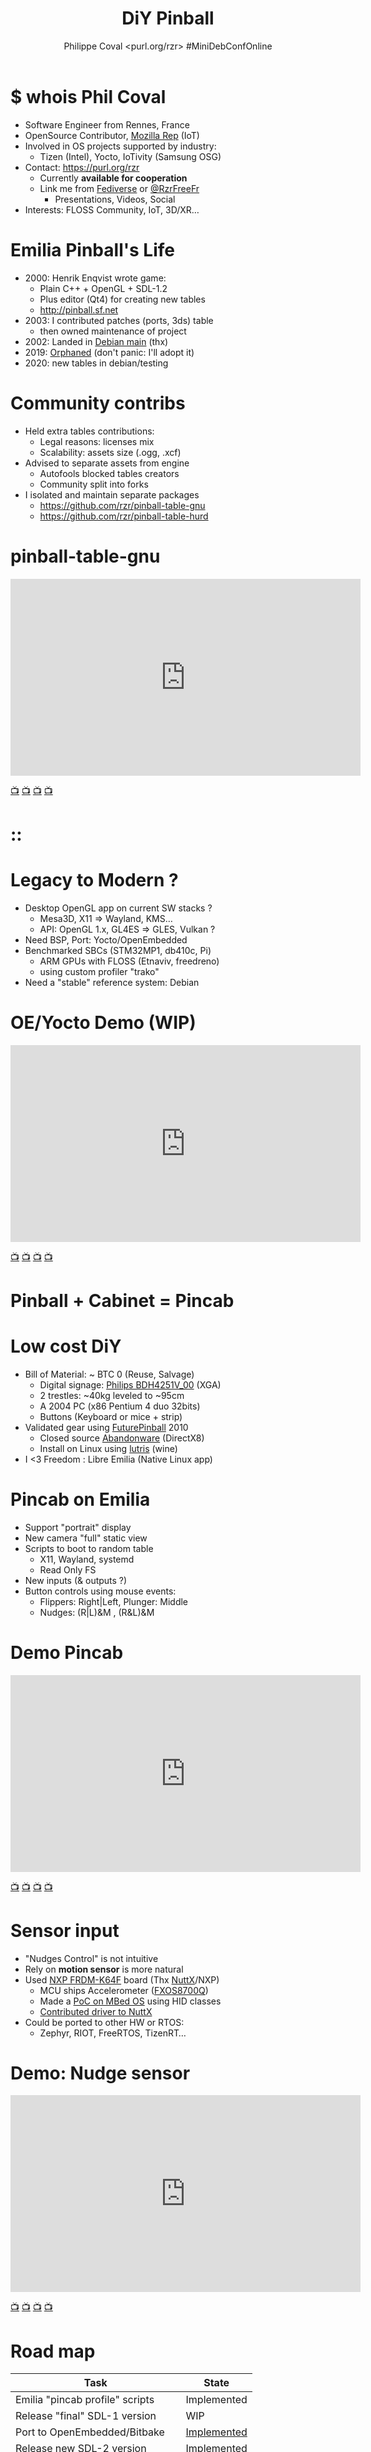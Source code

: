#+TITLE: DiY Pinball
#+AUTHOR: Philippe Coval <purl.org/rzr> #MiniDebConfOnline
#+EMAIL: rzr@users.sf.net

#+OPTIONS: num:nil timestamp:nil toc:nil tags:nil ^:nil tag:nil italic:nil
#+REVEAL_DEFAULT_FRAG_STYLE: appear
#+REVEAL_DEFAULT_SLIDE_BACKGROUND: https://files.mastodon.social/preview_cards/images/017/328/639/original/01eda8631aa5fc3d.jpeg
#+REVEAL_DEFAULT_SLIDE_BACKGROUND_OPACITY: 0.1
#+REVEAL_HEAD_PREAMBLE: <meta name="description" content="Presentations slides">
#+REVEAL_HLEVEL: 3
#+REVEAL_INIT_OPTIONS: transition:'zoom'
#+REVEAL_POSTAMBLE: <p> Created by Philippe Coval <https://purl.org/rzr> </p>
#+REVEAL_ROOT: https://cdn.jsdelivr.net/gh/hakimel/reveal.js@4.1.0/
#+REVEAL_SLIDE_FOOTER:
#+REVEAL_SLIDE_HEADER:
#+REVEAL_THEME: night
#+REVEAL_PLUGINS: (highlight)
#+MACRO: tags-on-export (eval (format "%s" (cond ((org-export-derived-backend-p org-export-current-backend 'md) "#+OPTIONS: tags:1") ((org-export-derived-backend-p org-export-current-backend 'reveal) "#+OPTIONS: tags:nil num:nil reveal_single_file:t"))))
#+ATTR_HTML: :width 5% :align right

#+ATTR_HTML: :width 15% :align right
[[https://mdco2.mini.debconf.org/talks/23-my-diy-pinball-on-debian/][https://mdco2.mini.debconf.org/static/img/logo.449625536946.png]]

* $ whois Phil Coval
  :PROPERTIES:
  :reveal_background: ../../file/rzr.png
  :reveal_background_opacity: 0.05
  :END:

   #+ATTR_REVEAL: :frag (fade-in fade-in fade-in fade-in)
  - Software Engineer from Rennes, France
  - OpenSource Contributor, [[https://wiki.mozilla.org/User:Rzr][Mozilla Rep]] (IoT)
  - Involved in OS projects supported by industry:
    - Tizen (Intel), Yocto, IoTivity (Samsung OSG)
  - Contact: <https://purl.org/rzr>
    - Currently *available for cooperation*
    - Link me from [[https://purl.org/rzr/social][Fediverse]] or [[https://twitter.com/RzrFreeFr/status/1308364944988155907][@RzrFreeFr]]
      - Presentations, Videos, Social
  - Interests: FLOSS Community, IoT, 3D/XR...

* Emilia Pinball's Life
  #+ATTR_REVEAL: :frag (fade-in)
  - 2000: Henrik Enqvist wrote game:
    - Plain C++ + OpenGL + SDL-1.2
    - Plus editor (Qt4) for creating new tables
    - http://pinball.sf.net
  - 2003: I contributed patches (ports, 3ds) table
    - then owned maintenance of project
  - 2002: Landed in [[https://tracker.debian.org/pkg/pinball][Debian main]] (thx)
  - 2019: [[https://bugs.debian.org/cgi-bin/bugreport.cgi?bug=922911][Orphaned]] (don't panic: I'll adopt it)
  - 2020: new tables in debian/testing

* Community contribs
  #+ATTR_REVEAL: :frag (fade-in)
  - Held extra tables contributions:
    - Legal reasons: licenses mix
    - Scalability: assets size (.ogg, .xcf)
  - Advised to separate assets from engine
    - Autofools blocked tables creators
    - Community split into forks
  - I isolated and maintain separate packages
    - https://github.com/rzr/pinball-table-gnu
    - https://github.com/rzr/pinball-table-hurd

* pinball-table-gnu
  :PROPERTIES:
  :reveal_background:  https://files.mastodon.social/media_attachments/files/105/243/075/874/884/240/original/91498ee1bc63a490.jpg
  :reveal_background_opacity: 0.05
  :END:


@@html:<iframe width="560" height="315" src="https://www.youtube-nocookie.com/embed/9J5CHTFWnTc#pinball-table-gnu-pincab-2020-rzr" frameborder="0" allow="accelerometer; autoplay; clipboard-write; encrypted-media; gyroscope; picture-in-picture" allowfullscreen></iframe>@@

[[https://peertube.mastodon.host/download/videos/35d08be9-0b05-4477-b6c5-d1cc95890b66-480.mp4#./pinball-table-gnu-0.0.20191225rzr][📺]]
[[https://www.youtube.com/watch?list=PLW_oRrdNdnFlJE-HTd61mxSStoAsik5kV&v=9J5CHTFWnTc#pinball-table-gnu-pincab-2020-rzr#][📺]]
[[http://purl.org/rzr/youtube#:todo:2020:][📺]]
[[http://purl.org/rzr/videos][📺]]

* ::
:PROPERTIES:
:reveal_background: https://files.mastodon.social/media_attachments/files/023/678/479/original/783f9ef18a4ca608.jpeg
:reveal_background_opacity: 1
:END:

* Legacy to Modern ?
:PROPERTIES:
:reveal_background: https://files.mastodon.social/media_attachments/files/023/678/479/original/783f9ef18a4ca608.jpeg
:reveal_background_opacity: .2
:END:
  #+ATTR_REVEAL: :frag (fade-in)
  - Desktop OpenGL app on current SW stacks ?
    - Mesa3D, X11 => Wayland, KMS...
    - API: OpenGL 1.x, GL4ES => GLES, Vulkan ?
  - Need BSP, Port: Yocto/OpenEmbedded
  - Benchmarked SBCs (STM32MP1, db410c, Pi)
    - ARM GPUs with FLOSS (Etnaviv, freedreno)
    - using custom profiler "trako"
  - Need a "stable" reference system: Debian

* OE/Yocto Demo (WIP)
  :PROPERTIES:
  :reveal_background:  https://files.mastodon.social/media_attachments/files/105/243/075/874/884/240/original/91498ee1bc63a490.jpg
  :reveal_background_opacity: 0.05
  :END:

@@html:<iframe width="560" height="315" src="https://www.youtube-nocookie.com/embed/eeteTUP2dck" frameborder="0" allow="accelerometer; autoplay; clipboard-write; encrypted-media; gyroscope; picture-in-picture" allowfullscreen></iframe>@@

[[https://youtu.be/eeteTUP2dck#pinball-table-professor-20200614rzr][📺]]
[[https://peertube.mastodon.host/videos/watch/693ce53c-03fd-495c-bb8c-1a3fd3c533b2#pinball-table-professor-20200614rzr][📺]]
[[http://purl.org/rzr/youtube#:TODO:2020:][📺]]
[[http://purl.org/rzr/videos][📺]]

* Pinball + Cabinet = Pincab
:PROPERTIES:
:reveal_background: https://pbs.twimg.com/media/EH4KtETWoAEwB_i?format=jpg
:reveal_background_opacity: 1
:END:

* Low cost DiY
:PROPERTIES:
:reveal_background: https://pbs.twimg.com/media/EH4KtETWoAEwB_i?format=jpg
:reveal_background_opacity: .2
:END:
  #+ATTR_REVEAL: :frag (fade-in)
  - Bill of Material: ~ BTC 0 (Reuse, Salvage)
    - Digital signage: [[https://www.philips.co.uk/c-p/BDH4251V_00/42-inch-xga#][Philips BDH4251V_00]] (XGA)
    - 2 trestles: ~40kg leveled to ~95cm
    - A 2004 PC (x86 Pentium 4 duo 32bits)
    - Buttons (Keyboard or mice + strip)
  - Validated gear using [[https://en.wikipedia.org/wiki/Future_Pinball][FuturePinball]] 2010
    - Closed source [[https://purl.org/abandonware][Abandonware]] (DirectX8)
    - Install on Linux using [[https://lutris.net/games/future-pinball/][lutris]] (wine)
  - I <3 Freedom : Libre Emilia (Native Linux app)

* Pincab on Emilia
  #+ATTR_REVEAL: :frag (fade-in)
  - Support "portrait" display
  - New camera "full" static view
  - Scripts to boot to random table
    - X11, Wayland, systemd
    - Read Only FS
  - New inputs (& outputs ?)
  - Button controls using mouse events:
    - Flippers: Right|Left, Plunger: Middle
    - Nudges: (R|L)&M , (R&L)&M

* Demo Pincab
  :PROPERTIES:
  :reveal_background:  https://files.mastodon.social/media_attachments/files/105/243/075/874/884/240/original/91498ee1bc63a490.jpg
  :reveal_background_opacity: 0.1
  :END:


@@html:<iframe width="560" height="315" src="https://www.youtube-nocookie.com/embed/9J5CHTFWnTc" frameborder="0" allow="accelerometer; autoplay; clipboard-write; encrypted-media; gyroscope; picture-in-picture" allowfullscreen></iframe>@@

[[https://www.youtube.com/watch?list=PLW_oRrdNdnFlJE-HTd61mxSStoAsik5kV&v=9J5CHTFWnTc#pinball-table-gnu-pincab-2020-rzr#][📺]]
[[https://www.youtube-nocookie.com/embed/9J5CHTFWnTc#pinball-table-gnu-pincab-2020-rzr][📺]]
[[http://purl.org/rzr/youtube#:TODO:2020:][📺]]
[[http://purl.org/rzr/videos][📺]]

* Sensor input
  #+ATTR_REVEAL: :frag (fade-in)
  - "Nudges Control" is not intuitive
  - Rely on *motion sensor* is more natural
  - Used [[http://www.nxp.com/frdm-k64F#:2020:#][NXP FRDM-K64F]] board (Thx [[https://nuttx.events/][NuttX]]/NXP)
    - MCU ships Accelerometer ([[https://www.nxp.com/part/FXOS8700CQ#/][FXOS8700Q]])
    - Made a [[https://ide.mbed.com/compiler/#nav:/rzr-example-mbed/main.cpp;][PoC on MBed OS]] using HID classes
    - [[https://github.com/apache/incubator-nuttx/issues/1988][Contributed driver to NuttX]]
  - Could be ported to other HW or RTOS:
    - Zephyr, RIOT, FreeRTOS, TizenRT...

* Demo: Nudge sensor
 :PROPERTIES:
 :reveal_background:  https://files.mastodon.social/media_attachments/files/105/243/075/874/884/240/original/91498ee1bc63a490.jpg
 :reveal_background_opacity: 0.05
 :END:

@@html:<iframe width="560" height="315" src="https://www.youtube-nocookie.com/embed/ckfwhbAhFtI" frameborder="0" allow="accelerometer; autoplay; clipboard-write; encrypted-media; gyroscope; picture-in-picture" allowfullscreen></iframe>@@

[[https://www.youtube.com/watch?v=ckfwhbAhFtI&list=UUgGWtPbelycq8xjbaI1alZg&#:pinball-sensor-rzr-2020:][📺]]
[[https://peertube.mastodon.host/videos/watch/3dc32457-fadb-46ea-a241-8393fb9343f1#pinball-sensor-rzr-2020][📺]]
[[http://purl.org/rzr/youtube#:TODO:2020:][📺]]
[[http://purl.org/rzr/videos][📺]]

* Road map

  | Task                            | State       |
  |---------------------------------+-------------|
  | Emilia "pincab profile" scripts | Implemented |
  | Release "final" SDL-1 version   | WIP         |
  | Port to OpenEmbedded/Bitbake    | [[https://github.com/adoptware/pinball/issues/9][Implemented]] |
  | Release new SDL-2 version       | [[https://github.com/adoptware/pinball/issues/8][Implemented]] |
  | Publish debian, OE (meta-games) | Planned     |
  | Deploy to Single boards         | [[https://github.com/adoptware/pinball/issues/7][WIP]]         |

* Help or Ideas welcome

  #+ATTR_REVEAL: :frag (fade-in)
  - Pick patches from other forks
  - GLES, Vulkan, VR Rendering
  - Publish to other distros (appimage, snap)
  - Modernize asset format (JSON, [[https://www.khronos.org/gltf/][GLTF]]?)
  - Interpret behavior scripts (Lua, JS?)
  - Parse other engines' tables
  - Revive [[https://sourceforge.net/projects/pinball/files/pinedit/][pinedit]] (Qt4) ?
  - Mentor [[https://qa.debian.org/developer.php?login=rzr@users.sf.net][me]] to join Debian developers

* Try code
  #+ATTR_REVEAL: :frag (fade-in)
  - CVS migrated to GIT on sf and mirrored:
    - https://github.com/rzr/pinball
  - Debian is project reference OS:
    - Build "snapshot" deb package from scripts
  - Use docker recipes from any OS:
    - Windows needs WSL + X11 server
  - Issues, patches are welcome:
    - https://sourceforge.net/projects/pinball/
  - Ping me on FediVerse:
    - https://purl.org/rzr/pinball

* Create or improve?

@@html:<iframe width="560" height="315" src="https://www.youtube-nocookie.com/embed/yGNm-z_1pGs#pinball-table-hurd-0.0.2020031" frameborder="0" allow="accelerometer; autoplay; clipboard-write; encrypted-media; gyroscope; picture-in-picture" allowfullscreen></iframe>@@

[[https://youtu.be/yGNm-z_1pGs#pinball-table-hurd-0.0.20200313][📺]]
[[https://peertube.mastodon.host/videos/watch/c72d004d-cc4a-4fe0-a5f0-c064c5e94001#pinball-table-hurd-0.0.2020031][📺]]
[[http://purl.org/rzr/youtube#:TODO:2020:][📺]]
[[http://purl.org/rzr/videos][📺]]

* Resources and more:
  - https://purl.org/rzr
  - https://purl.org/rzr/pinball
  - https://tracker.debian.org/pkg/pinball
  - https://tracker.debian.org/pkg/pinball-table-gnu
  - https://purl.org/rzr/presentations
  - https://peertube.debian.social/
  - https://pleroma.debian.social/tag/debiangaming

* Thx!
:PROPERTIES:
:reveal_background: https://files.mastodon.social/media_attachments/files/105/243/463/961/082/924/original/8d8dc3fbd8878388.jpg
:reveal_background_opacity: 1
:END:

* Video Playback :TODO:

@@html:<iframe width="560" height="315" sandbox="allow-same-origin allow-scripts allow-popups" src="https://diode.zone/videos/embed/b764fc94-b455-45f5-a62a-24ec6131112e" frameborder="0" allowfullscreen></iframe>@@

[[https://ftp.acc.umu.se/pub/debian-meetings/2020/MiniDebConfOnline2-Gaming/my-diy-pinball-on-debian.webm][📺]]
[[https://peertube.debian.social/videos/watch/c23f0709-4099-4302-b877-f7d2562b2880#my-diy-pinball-on-debian][📺]]
[[https://peertube.mastodon.host/videos/watch/2672bd64-3708-44be-92c4-cdb7782e465b#pinball-debconf-2020-rzr][📺]]
[[https://meetings-archive.debian.net/pub/debian-meetings/2020/MiniDebConfOnline2-Gaming/#./my-diy-pinball-on-debian.webm][📺]]
[[http://purl.org/rzr/youtube#:TODO:2020:][📺]]
[[http://purl.org/rzr/videos][📺]]

* Upcoming

 - <2020-12-03 Sat> : [[https://mastodon.social/@rzr/105230822997019822#:lel:webthings][#LEE]]

@@html:<iframe width="560" height="315" src="https://www.youtube-nocookie.com/embed/HPe8eZXkqf4##web-of-twins-hubs-ow2con-2020-rzr" frameborder="0" allow="accelerometer; autoplay; clipboard-write; encrypted-media; gyroscope; picture-in-picture" allowfullscreen></iframe>@@

[[https://www.youtube.com/watch?list=UUgGWtPbelycq8xjbaI1alZg&v=HPe8eZXkqf4#web-of-twins-hubs-ow2con-2020-rzr][📺]]
[[https://peertube.mastodon.host/download/videos/63a1aafa-401b-42c4-a723-a0c16e350b06-1080.mp4#web-of-twins-hubs-ow2con-2020-rzr][📺]]

#+BEGIN_NOTES

https://mdco2.mini.debconf.org/

https://mdco2.mini.debconf.org/talks/23-my-diy-pinball-on-debian/# #Pinball : I will present my #DiY #pinball at #MiniDebConfOnline

2020-11-22 UtC14h30 +20min

https://pad.online.debconf.org/p/mdco2-23-my-diy-pinball-on-debian

19-22 November

My DiY Pinball on Debian

Debian gamers might already know “Emilia Pinball” which is in main since 2007 and did not evolve much since and package was orphaned.

But this does not stop here !

During 2020 lock-down (first one) to get busy, I started to build my “Pincab” machine to push the experience forward.

I’ll explain the journey of this hobby project and how to replicate easily home on your favorite Debian or Yocto system using low cost materials.

Expect demos and track progress at:

https://purl.org/rzr/pinball

Meanwhile you can play with extra community tables I published in main repos.

https://mdco2.mini.debconf.org/talks/23-my-diy-pinball-on-debian/

 TODO
 * Port pinedit from [[https://tracker.debian.org/pkg/qt4-x11][Qt4]]


 * Pinball Community
  -
Tried FuturePinball with Lutris (wine)

  -

  - Packaged extra tables:
     apt-get install pinball-table-gnu pinball-table-hurd

[[https://pbs.twimg.com/media/EH4KtETWoAEwB_i?format=jpg][https://twitter.com/RzrFreeFr/status/1188399139819835392/photo/1]]



    - Meego port
      - Vivante (STM32MP1): Etnaviv
      - Adreno (db410c): freedreno

root@pin:~# apt-get install linuxlogo


#+END_NOTES
* More
  - https://purl.org/rzr
  - https://purl.org/rzr/presentations
  - https://purl.org/rzr/demo
  - https://purl.org/rzr/weboftwins
  - https://purl.org/rzr/social
  - https://purl.org/rzr/video

* Playlist

@@html:<iframe src="https://purl.org/rzr/youtube#:TODO:2020:" width="640" height="360" frameborder="0" allow="fullscreen" allowfullscreen></iframe>@@

[[https://peertube.debian.social/accounts/rzr_guest#][📺]]
[[https://diode.zone/video-channels/www.rzr.online.fr#][📺]]
[[http://purl.org/rzr/youtube#:TODO:2020:][📺]]
[[http://purl.org/rzr/videos][📺]]
